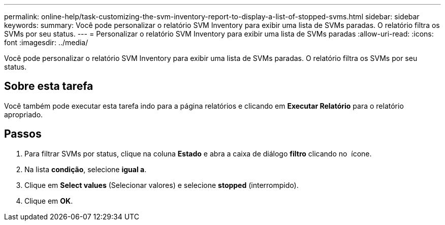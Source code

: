 ---
permalink: online-help/task-customizing-the-svm-inventory-report-to-display-a-list-of-stopped-svms.html 
sidebar: sidebar 
keywords:  
summary: Você pode personalizar o relatório SVM Inventory para exibir uma lista de SVMs paradas. O relatório filtra os SVMs por seu status. 
---
= Personalizar o relatório SVM Inventory para exibir uma lista de SVMs paradas
:allow-uri-read: 
:icons: font
:imagesdir: ../media/


[role="lead"]
Você pode personalizar o relatório SVM Inventory para exibir uma lista de SVMs paradas. O relatório filtra os SVMs por seu status.



== Sobre esta tarefa

Você também pode executar esta tarefa indo para a página relatórios e clicando em *Executar Relatório* para o relatório apropriado.



== Passos

. Para filtrar SVMs por status, clique na coluna *Estado* e abra a caixa de diálogo *filtro* clicando no image:../media/click-to-filter.gif[""] ícone.
. Na lista *condição*, selecione *igual a*.
. Clique em *Select values* (Selecionar valores) e selecione *stopped* (interrompido).
. Clique em *OK*.

